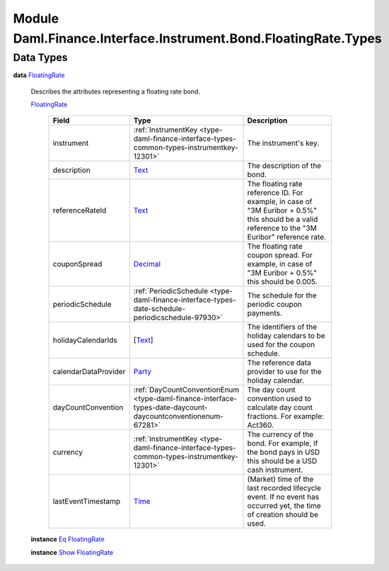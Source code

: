 .. Copyright (c) 2022 Digital Asset (Switzerland) GmbH and/or its affiliates. All rights reserved.
.. SPDX-License-Identifier: Apache-2.0

.. _module-daml-finance-interface-instrument-bond-floatingrate-types-45430:

Module Daml.Finance.Interface.Instrument.Bond.FloatingRate.Types
================================================================

Data Types
----------

.. _type-daml-finance-interface-instrument-bond-floatingrate-types-floatingrate-27992:

**data** `FloatingRate <type-daml-finance-interface-instrument-bond-floatingrate-types-floatingrate-27992_>`_

  Describes the attributes representing a floating rate bond\.

  .. _constr-daml-finance-interface-instrument-bond-floatingrate-types-floatingrate-57861:

  `FloatingRate <constr-daml-finance-interface-instrument-bond-floatingrate-types-floatingrate-57861_>`_

    .. list-table::
       :widths: 15 10 30
       :header-rows: 1

       * - Field
         - Type
         - Description
       * - instrument
         - :ref:`InstrumentKey <type-daml-finance-interface-types-common-types-instrumentkey-12301>`
         - The instrument's key\.
       * - description
         - `Text <https://docs.daml.com/daml/stdlib/Prelude.html#type-ghc-types-text-51952>`_
         - The description of the bond\.
       * - referenceRateId
         - `Text <https://docs.daml.com/daml/stdlib/Prelude.html#type-ghc-types-text-51952>`_
         - The floating rate reference ID\. For example, in case of \"3M Euribor \+ 0\.5%\" this should be a valid reference to the \"3M Euribor\" reference rate\.
       * - couponSpread
         - `Decimal <https://docs.daml.com/daml/stdlib/Prelude.html#type-ghc-types-decimal-18135>`_
         - The floating rate coupon spread\. For example, in case of \"3M Euribor \+ 0\.5%\" this should be 0\.005\.
       * - periodicSchedule
         - :ref:`PeriodicSchedule <type-daml-finance-interface-types-date-schedule-periodicschedule-97930>`
         - The schedule for the periodic coupon payments\.
       * - holidayCalendarIds
         - \[`Text <https://docs.daml.com/daml/stdlib/Prelude.html#type-ghc-types-text-51952>`_\]
         - The identifiers of the holiday calendars to be used for the coupon schedule\.
       * - calendarDataProvider
         - `Party <https://docs.daml.com/daml/stdlib/Prelude.html#type-da-internal-lf-party-57932>`_
         - The reference data provider to use for the holiday calendar\.
       * - dayCountConvention
         - :ref:`DayCountConventionEnum <type-daml-finance-interface-types-date-daycount-daycountconventionenum-67281>`
         - The day count convention used to calculate day count fractions\. For example\: Act360\.
       * - currency
         - :ref:`InstrumentKey <type-daml-finance-interface-types-common-types-instrumentkey-12301>`
         - The currency of the bond\. For example, if the bond pays in USD this should be a USD cash instrument\.
       * - lastEventTimestamp
         - `Time <https://docs.daml.com/daml/stdlib/Prelude.html#type-da-internal-lf-time-63886>`_
         - (Market) time of the last recorded lifecycle event\. If no event has occurred yet, the time of creation should be used\.

  **instance** `Eq <https://docs.daml.com/daml/stdlib/Prelude.html#class-ghc-classes-eq-22713>`_ `FloatingRate <type-daml-finance-interface-instrument-bond-floatingrate-types-floatingrate-27992_>`_

  **instance** `Show <https://docs.daml.com/daml/stdlib/Prelude.html#class-ghc-show-show-65360>`_ `FloatingRate <type-daml-finance-interface-instrument-bond-floatingrate-types-floatingrate-27992_>`_
